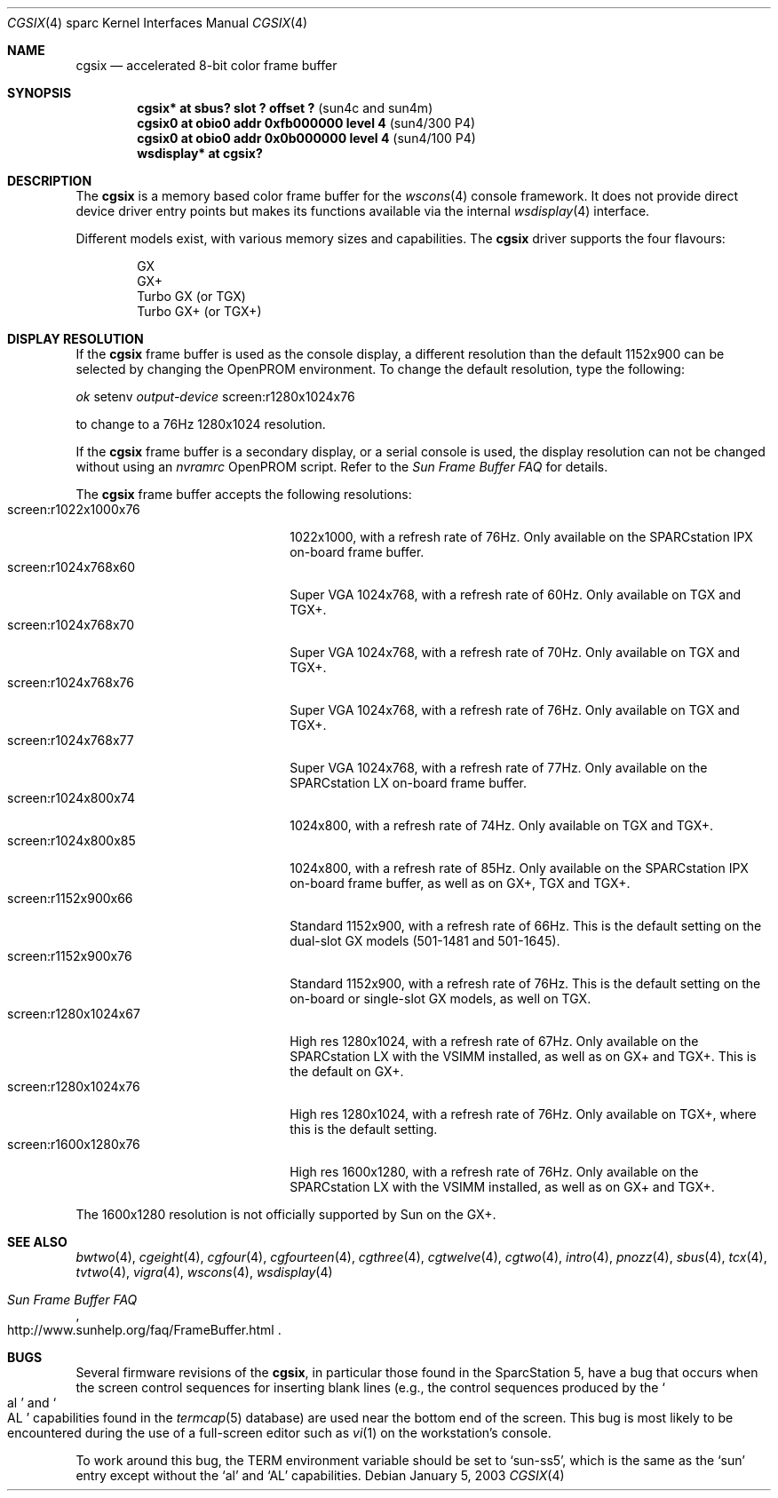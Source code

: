 .\"	$OpenBSD: src/share/man/man4/man4.sparc/cgsix.4,v 1.18 2003/03/05 14:42:07 miod Exp $
.\"	$NetBSD: cgsix.4,v 1.4 1998/06/11 08:32:20 fair Exp $
.\"
.\" Copyright 1994
.\"	The Regents of the University of California.  All rights reserved.
.\"
.\" This software was developed by the Computer Systems Engineering group
.\" at Lawrence Berkeley Laboratory under DARPA contract BG 91-66 and
.\" contributed to Berkeley.
.\"
.\" Redistribution and use in source and binary forms, with or without
.\" modification, are permitted provided that the following conditions
.\" are met:
.\" 1. Redistributions of source code must retain the above copyright
.\"    notice, this list of conditions and the following disclaimer.
.\" 2. Redistributions in binary form must reproduce the above copyright
.\"    notice, this list of conditions and the following disclaimer in the
.\"    documentation and/or other materials provided with the distribution.
.\" 3. All advertising materials mentioning features or use of this software
.\"    must display the following acknowledgement:
.\"	This product includes software developed by the University of
.\"	California, Berkeley and its contributors.
.\" 4. Neither the name of the University nor the names of its contributors
.\"    may be used to endorse or promote products derived from this software
.\"    without specific prior written permission.
.\"
.\" THIS SOFTWARE IS PROVIDED BY THE REGENTS AND CONTRIBUTORS ``AS IS'' AND
.\" ANY EXPRESS OR IMPLIED WARRANTIES, INCLUDING, BUT NOT LIMITED TO, THE
.\" IMPLIED WARRANTIES OF MERCHANTABILITY AND FITNESS FOR A PARTICULAR PURPOSE
.\" ARE DISCLAIMED.  IN NO EVENT SHALL THE REGENTS OR CONTRIBUTORS BE LIABLE
.\" FOR ANY DIRECT, INDIRECT, INCIDENTAL, SPECIAL, EXEMPLARY, OR CONSEQUENTIAL
.\" DAMAGES (INCLUDING, BUT NOT LIMITED TO, PROCUREMENT OF SUBSTITUTE GOODS
.\" OR SERVICES; LOSS OF USE, DATA, OR PROFITS; OR BUSINESS INTERRUPTION)
.\" HOWEVER CAUSED AND ON ANY THEORY OF LIABILITY, WHETHER IN CONTRACT, STRICT
.\" LIABILITY, OR TORT (INCLUDING NEGLIGENCE OR OTHERWISE) ARISING IN ANY WAY
.\" OUT OF THE USE OF THIS SOFTWARE, EVEN IF ADVISED OF THE POSSIBILITY OF
.\" SUCH DAMAGE.
.\"
.\"	from: @(#)cgsix.4	8.1 (Berkeley) 2/16/94
.\"
.Dd January 5, 2003
.Dt CGSIX 4 sparc
.Os
.Sh NAME
.Nm cgsix
.Nd accelerated 8-bit color frame buffer
.Sh SYNOPSIS
.Cd "cgsix* at sbus? slot ? offset ?" Pq "sun4c and sun4m"
.Cd "cgsix0 at obio0 addr 0xfb000000 level 4" Pq sun4/300 P4
.Cd "cgsix0 at obio0 addr 0x0b000000 level 4" Pq sun4/100 P4
.Cd "wsdisplay* at cgsix?"
.Sh DESCRIPTION
The
.Nm
is a memory based color frame buffer for the
.Xr wscons 4
console framework.
It does not provide direct device driver entry points
but makes its functions available via the internal
.Xr wsdisplay 4
interface.
.Pp
Different models exist, with various memory sizes and capabilities.
The
.Nm
driver supports the four flavours:
.Pp
.Bl -item -offset indent -compact
.It
GX
.It
GX+
.It
Turbo GX (or TGX)
.It
Turbo GX+ (or TGX+)
.El
.Sh DISPLAY RESOLUTION
If the
.Nm
frame buffer is used as the console display, a different resolution than the
default 1152x900 can be selected by changing the OpenPROM environment.
To change the default resolution, type the following:
.Pp
.Em \   ok
setenv
.Ev Em output-device
screen:r1280x1024x76
.Pp
to change to a 76Hz 1280x1024 resolution.
.Pp
If the
.Nm
frame buffer is a secondary display, or a serial console is used, the
display resolution can not be changed without using an
.Ev Em nvramrc
OpenPROM script.
Refer to the
.Em Sun Frame Buffer FAQ
for details.
.Pp
The
.Nm
frame buffer accepts the following resolutions:
.Bl -tag -width screen:r1280x1024x76 -compact
.It screen:r1022x1000x76
1022x1000, with a refresh rate of 76Hz.
Only available on the SPARCstation IPX on-board frame buffer.
.It screen:r1024x768x60
Super VGA 1024x768, with a refresh rate of 60Hz.
Only available on TGX and TGX+.
.It screen:r1024x768x70
Super VGA 1024x768, with a refresh rate of 70Hz.
Only available on TGX and TGX+.
.It screen:r1024x768x76
Super VGA 1024x768, with a refresh rate of 76Hz.
Only available on TGX and TGX+.
.It screen:r1024x768x77
Super VGA 1024x768, with a refresh rate of 77Hz.
Only available on the SPARCstation LX on-board frame buffer.
.It screen:r1024x800x74
1024x800, with a refresh rate of 74Hz.
Only available on TGX and TGX+.
.It screen:r1024x800x85
1024x800, with a refresh rate of 85Hz.
Only available on the SPARCstation IPX on-board frame buffer,
as well as on GX+, TGX and TGX+.
.It screen:r1152x900x66
Standard 1152x900, with a refresh rate of 66Hz.
This is the default setting on the dual-slot GX models (501-1481 and 501-1645).
.It screen:r1152x900x76
Standard 1152x900, with a refresh rate of 76Hz.
This is the default setting on the on-board or single-slot GX models,
as well on TGX.
.It screen:r1280x1024x67
High res 1280x1024, with a refresh rate of 67Hz.
Only available on the SPARCstation LX with the VSIMM installed,
as well as on GX+ and TGX+.
This is the default on GX+.
.It screen:r1280x1024x76
High res 1280x1024, with a refresh rate of 76Hz.
Only available on TGX+, where this is the default setting.
.It screen:r1600x1280x76
High res 1600x1280, with a refresh rate of 76Hz.
Only available on the SPARCstation LX with the VSIMM installed,
as well as on GX+ and TGX+.
.El
.Pp
The 1600x1280 resolution is not officially supported by
.Tn Sun
on the GX+.
.Sh SEE ALSO
.Xr bwtwo 4 ,
.Xr cgeight 4 ,
.Xr cgfour 4 ,
.Xr cgfourteen 4 ,
.Xr cgthree 4 ,
.Xr cgtwelve 4 ,
.Xr cgtwo 4 ,
.Xr intro 4 ,
.Xr pnozz 4 ,
.Xr sbus 4 ,
.Xr tcx 4 ,
.Xr tvtwo 4 ,
.Xr vigra 4 ,
.Xr wscons 4 ,
.Xr wsdisplay 4
.Rs
.%T Sun Frame Buffer FAQ
.%O http://www.sunhelp.org/faq/FrameBuffer.html
.Re
.Sh BUGS
Several firmware revisions of the
.Nm cgsix ,
in particular those found in the SparcStation 5, have a
bug that occurs when the screen control sequences for inserting blank lines
(e.g., the control sequences produced by the
.So al Sc and So AL Sc
capabilities found in the
.Xr termcap 5
database) are used near the bottom end of the screen.
This bug is most likely to be encountered during the
use of a full-screen editor such as
.Xr vi 1
on the workstation's console.
.Pp
To work around this bug, the
.Ev TERM
environment variable should be set to
.Sq sun-ss5 ,
which is the same as the
.Sq sun
entry except without the
.Sq al
and
.Sq AL
capabilities.
